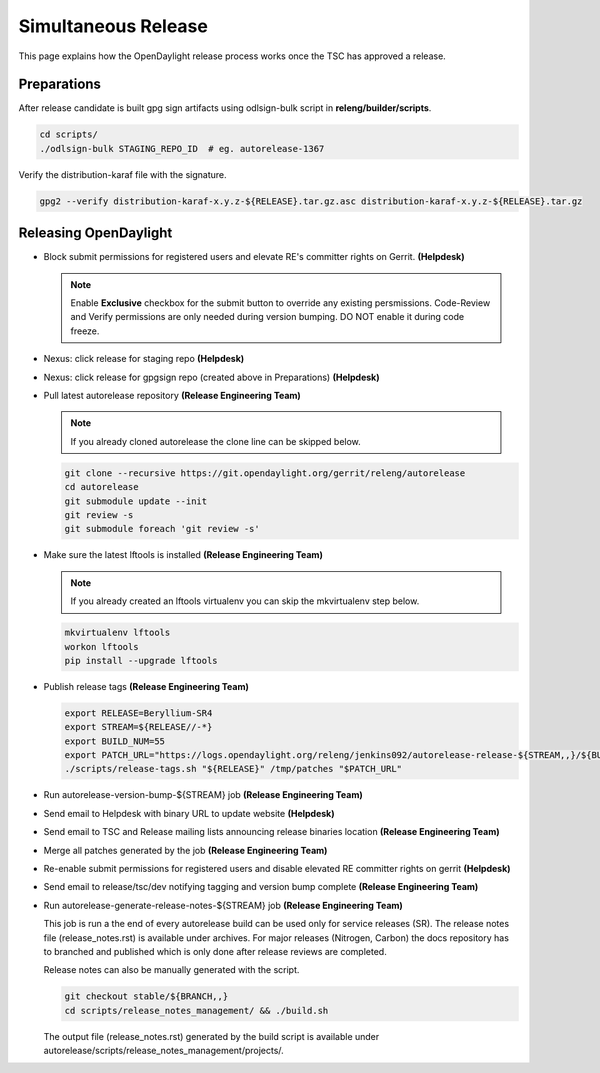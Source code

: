 ********************
Simultaneous Release
********************

This page explains how the OpenDaylight release process works once the TSC has
approved a release.

Preparations
============

After release candidate is built gpg sign artifacts using odlsign-bulk script in
**releng/builder/scripts**.

.. code-block:: bash

    cd scripts/
    ./odlsign-bulk STAGING_REPO_ID  # eg. autorelease-1367

Verify the distribution-karaf file with the signature.

.. code-block:: bash

    gpg2 --verify distribution-karaf-x.y.z-${RELEASE}.tar.gz.asc distribution-karaf-x.y.z-${RELEASE}.tar.gz


Releasing OpenDaylight
======================

- Block submit permissions for registered users and elevate RE's committer
  rights on Gerrit.
  **(Helpdesk)**

  .. figure:: images/gerrit-update-committer-rights.png

  .. note::

     Enable **Exclusive** checkbox for the submit button to override any
     existing persmissions. Code-Review and Verify permissions are only needed
     during version bumping. DO NOT enable it during code freeze.

- Nexus: click release for staging repo
  **(Helpdesk)**

- Nexus: click release for gpgsign repo (created above in Preparations)
  **(Helpdesk)**

- Pull latest autorelease repository
  **(Release Engineering Team)**

  .. note:: If you already cloned autorelease the clone line can be skipped below.

  .. code-block:: bash

      git clone --recursive https://git.opendaylight.org/gerrit/releng/autorelease
      cd autorelease
      git submodule update --init
      git review -s
      git submodule foreach 'git review -s'

- Make sure the latest lftools is installed
  **(Release Engineering Team)**

  .. note:: If you already created an lftools virtualenv you can skip the mkvirtualenv step below.

  .. code-block:: bash

      mkvirtualenv lftools
      workon lftools
      pip install --upgrade lftools

- Publish release tags
  **(Release Engineering Team)**

  .. code-block:: bash

      export RELEASE=Beryllium-SR4
      export STREAM=${RELEASE//-*}
      export BUILD_NUM=55
      export PATCH_URL="https://logs.opendaylight.org/releng/jenkins092/autorelease-release-${STREAM,,}/${BUILD_NUM}/archives/patches.tar.gz"
      ./scripts/release-tags.sh "${RELEASE}" /tmp/patches "$PATCH_URL"

- Run autorelease-version-bump-${STREAM} job
  **(Release Engineering Team)**

- Send email to Helpdesk with binary URL to update website
  **(Helpdesk)**

- Send email to TSC and Release mailing lists announcing release binaries location
  **(Release Engineering Team)**

- Merge all patches generated by the job
  **(Release Engineering Team)**

- Re-enable submit permissions for registered users and disable elevated RE
  committer rights on gerrit
  **(Helpdesk)**

- Send email to release/tsc/dev notifying tagging and version bump complete
  **(Release Engineering Team)**

- Run autorelease-generate-release-notes-${STREAM} job
  **(Release Engineering Team)**

  This job is run a the end of every autorelease build can be used only for
  service releases (SR). The release notes file (release_notes.rst) is available
  under archives. For major releases (Nitrogen, Carbon) the docs repository has
  to branched and published which is only done after release reviews are
  completed.

  Release notes can also be manually generated with the script.

  .. code-block:: bash

      git checkout stable/${BRANCH,,}
      cd scripts/release_notes_management/ && ./build.sh

  The output file (release_notes.rst) generated by the build script is available
  under autorelease/scripts/release_notes_management/projects/.

